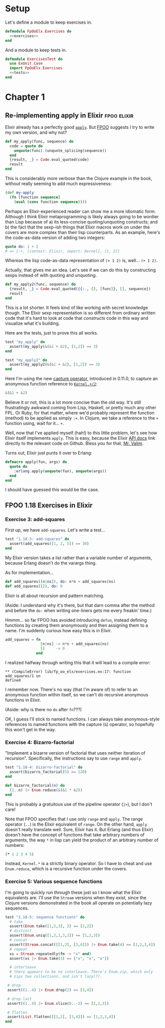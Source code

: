 
* Setup

Let's define a module to keep exercises in.

#+name: exercises_module
#+BEGIN_SRC elixir :tangle lib/fp_oo_elx/exercises.ex :noweb yes
  defmodule FpOoElx.Exercises do
    <<exercises>>
  end
#+END_SRC

And a module to keep tests in.

#+name: tests_module
#+BEGIN_SRC elixir :tangle test/exercises_test.exs :noweb yes
  defmodule ExercisesTest do
    use ExUnit.Case
    import FpOoElx.Exercises
    <<tests>>
  end
#+END_SRC


* Chapter 1


** Re-implementing apply in Elixir                              :fpoo:elixir:
   :PROPERTIES:
   :ID:       o2b:6e62c054-5535-4cd8-8b37-51b176ad4585
   :POST_DATE: [2013-11-16 Sat 17:31]
   :POSTID:   7849
   :BLOG:     virtuouscode
   :CATEGORY: Elixir
   :END:

Elixir already has a perfectly good [[http://elixir-lang.org/docs/stable/Kernel.html#apply/2][=apply=]]. But [[https://leanpub.com/fp-oo][FPOO]] suggests I try
to write my own version, and why not?

#+name: exercises
#+BEGIN_SRC elixir
  def my_apply(func, sequence) do
    code = quote do
      unquote(func).(unquote_splicing(sequence))
    end
    {result, _} = Code.eval_quoted(code)
    result
  end
#+END_SRC

This is considerably more verbose than the Clojure example in the
book, without really seeming to add much expressiveness:

#+BEGIN_SRC clj
  (def my-apply
    (fn [function sequence]
      (eval (cons function sequence))))
#+END_SRC

Perhaps an Elixir-experienced reader can show me a more idiomatic
form. Although I think Elixir metaprogramming is likely always going
to be wordier than Lisp because of a) its less-concise
quoting/unquoting constructs; and b) the fact that the sexp-ish things
that Elixir macros work on under the covers are more complex than
their lisp counterparts. As an example, here's the code-as-data
version of adding two integers:

#+BEGIN_SRC elixir
quote do: 1 + 2
# => {:+, [context: Elixir, import: Kernel], [1, 2]}
#+END_SRC

Whereas the lisp code-as-data representation of =(+ 1 2)= is,
well... =(+ 1 2)=.

Actually, that gives me an idea. Let's see if we can do this by
constructing sexps instead of with quoting and unquoting.

#+name: exercises
#+BEGIN_SRC elixir
  def my_apply2(func, sequence) do
    {result, _} = Code.eval_quoted({{:., [], [func]}, [], sequence})
    result
  end
#+END_SRC

This is a lot shorter. It feels kind of like working with secret
knowledge though. The Elixir sexp representation is so different from
ordinary written code that it's hard to look at code that /constructs/
code in this way and visualize what it's building.

Here are the tests, just to prove this all works.

#+name: tests
#+BEGIN_SRC elixir
  test "my_apply" do
    assert(my_apply(&(&1 + &2), [1,2]) == 3)
  end

  test "my_apply2" do
    assert(my_apply2(&(&1 + &2), [1,2]) == 3)
  end
#+END_SRC

Here I'm using the new [[http://elixir-lang.org/docs/stable/Kernel.SpecialForms.html#&/1][capture operator]], introduced in 0.11.0, to
capture an anonymous function reference to [[http://elixir-lang.org/docs/stable/Kernel.html#%2B/2][=Kernel.+/2=]]:

#+BEGIN_SRC elixir
&(&1 + &2)
#+END_SRC

Believe it or not, this is a lot more concise than the old way. It's
still frustratingly awkward coming from Lisp, Haskell, or pretty much
any other FPL. Or Ruby, for that matter, where we'd probably represent
the function (method) to be applied as simply =:+=. In Clojure, we
take a reference to the =+= function using, wait for it... =+=.

Well, now that I've applied myself (hah!) to this little problem,
let's see how Elixir itself implements =apply=. This is easy, because
the Elixir [[http://elixir-lang.org/docs/stable/Kernel.html#apply/2][API docs]] link directly to the relevant code on
Github. Bless you for that, [[https://github.com/josevalim][Mr. Valim]].

Turns out, Elixir just punts it over to Erlang:

#+BEGIN_SRC elixir
  defmacro apply(fun, args) do
    quote do
      :erlang.apply(unquote(fun), unquote(args))
    end
  end
#+END_SRC

I should have guessed this would be the case.

** FPOO 1.18 Exercises in Elixir


*** Exercise 3: add-squares

First up, we have =add-squares=. Let's write a test...

#+name: tests
#+BEGIN_SRC elixir
  test "1.18-3: add-squares" do
    assert(add_squares([1, 2, 5]) == 30)
  end
#+END_SRC

My Elixir version takes a list rather than a variable number of
arguments, because Erlang doesn't do the varargs thing.

As for implementation...

#+name: exercises
#+BEGIN_SRC elixir
  def add_squares([n|ns]), do: n*n + add_squares(ns)
  def add_squares([]), do: 0
#+END_SRC

Elixir is all about recursion and pattern matching.

(Aside: I understand why it's there, but that darn comma after the
method and before the =do:= when writing one-liners gets me every
freakin' time.)

Hmmm... so far FPOO has avoided introducing =defun=, instead defining
functions by creating them anonymously and then assigning them to a
name. I'm suddenly curious how easy this is in Elixir.

#+BEGIN_SRC elixir
  add_squares = fn
                  [n|ns] -> n*n + add_squares(ns)
                  []     -> 0
                end
#+END_SRC

I realized halfway through writing this that it will lead to a compile
error:

#+BEGIN_EXAMPLE
** (CompileError) lib/fp_oo_elx/exercises.ex:17: function add_squares/1 un
defined
#+END_EXAMPLE

I remember now. There's no way (that I'm aware of) to refer to an
anonymous function within itself, so we can't do recursive anonymous
functions in Elixir.

(Aside: why is there no =do= after =fn=???)

OK, I guess I'll stick to named functions. I can always take
anonymous-style references to named functions with the capture (=&=)
operator, so hopefully this won't get in the way.

*** Exercise 4: Bizarro-factorial

"Implement a bizarre version of factorial that uses neither iteration
of recursion". Specifically, the instructions say to use =range= and
=apply=.

#+name: tests
#+BEGIN_SRC elixir
  test "1.18-4: bizarro-factorial" do
    assert(bizarro_factorial(5) == 120)
  end
#+END_SRC

#+name: exercises
#+BEGIN_SRC elixir
  def bizarro_factorial(n) do
    (1..n) |> Enum.reduce(&(&1 * &2))
  end
#+END_SRC

This is probably a gratuitous use of the pipeline operator (=|>=),
but I don't care!

Note that FPOO specifies that I use only =range= and =apply=. The
range operator (=..=) is the Elixir equivalent of =range=. On the
other hand, =apply= doesn't really translate well. Sure, Elixir has
it. But Erlang (and thus Elixir) doesn't have the concept of
functions that take arbitrary numbers of arguments, the way =*= in
lisp can yield the product of an arbitrary number of numbers:

#+BEGIN_SRC clj
(* 1 2 3 4 5)
#+END_SRC

Instead, =Kernel.*= is a strictly binary operator. So I have to cheat
and use =Enum.reduce=, which is a recursive function under the covers.


*** Exercise 5: Various sequence functions

I'm going to quickly run through these just so I know what the Elixir
equivalents are. I'll use the =Stream= versions when they exist,
since the Clojure versions demonstrated in the book all operate on
potentially lazy sequences.

#+name: tests
#+BEGIN_SRC elixir
  test "1.18-5: sequence functions" do
    # take
    assert(Enum.take([1,2,3], 2) == [1,2])
    # distinct
    assert(Enum.uniq([1,2,1,3,2]) == [1,2,3])
    # concat
    assert(Stream.concat([[1,2], [3,4]]) |> Enum.take(4) == [1,2,3,4])
    # repeat
    xs = Stream.repeatedly(fn -> "x" end)
    assert(xs |> Enum.take(3) == ["x", "x", "x"])
    
    # interleave
    # there appears to be no interleave. There's Enum.zip, which only
    # zips two collections, and isn't lazy(?).

   # drop
   assert((1..4) |> Enum.drop(2) == [3,4])

   # drop-last
   assert((1..4) |> Enum.slice(0..-2) == [1,2,3])

   # flatten
   assert(List.flatten([[1,2], [3,4]]) == [1,2,3,4])
  end
#+END_SRC

